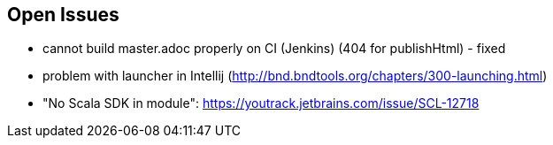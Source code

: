 :source-highlighter: coderay

== Open Issues

* cannot build master.adoc properly on CI (Jenkins) (404 for publishHtml) - fixed
* problem with launcher in Intellij (http://bnd.bndtools.org/chapters/300-launching.html)
* "No Scala SDK in module": https://youtrack.jetbrains.com/issue/SCL-12718
